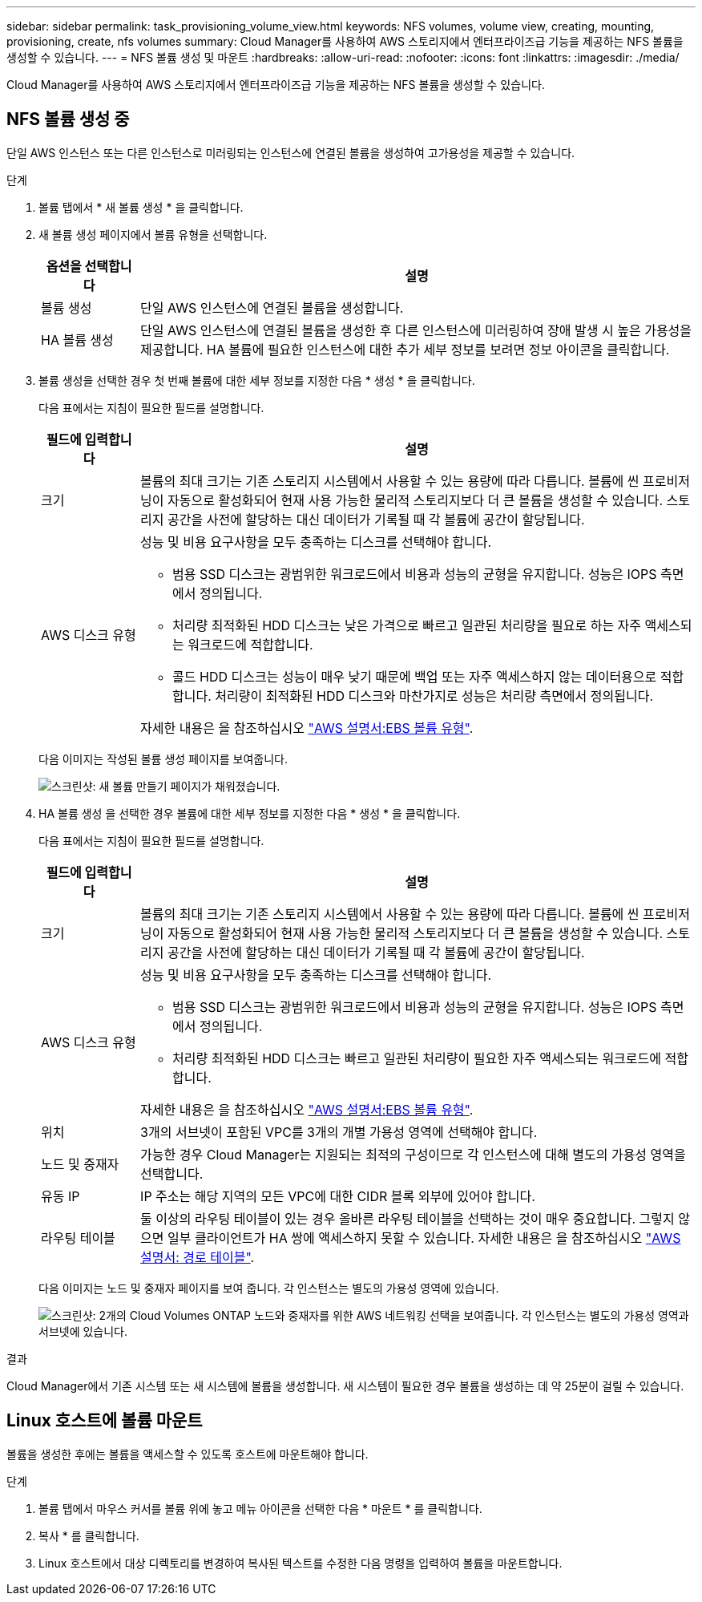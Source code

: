 ---
sidebar: sidebar 
permalink: task_provisioning_volume_view.html 
keywords: NFS volumes, volume view, creating, mounting, provisioning, create, nfs volumes 
summary: Cloud Manager를 사용하여 AWS 스토리지에서 엔터프라이즈급 기능을 제공하는 NFS 볼륨을 생성할 수 있습니다. 
---
= NFS 볼륨 생성 및 마운트
:hardbreaks:
:allow-uri-read: 
:nofooter: 
:icons: font
:linkattrs: 
:imagesdir: ./media/


[role="lead"]
Cloud Manager를 사용하여 AWS 스토리지에서 엔터프라이즈급 기능을 제공하는 NFS 볼륨을 생성할 수 있습니다.



== NFS 볼륨 생성 중

단일 AWS 인스턴스 또는 다른 인스턴스로 미러링되는 인스턴스에 연결된 볼륨을 생성하여 고가용성을 제공할 수 있습니다.

.단계
. 볼륨 탭에서 * 새 볼륨 생성 * 을 클릭합니다.
. 새 볼륨 생성 페이지에서 볼륨 유형을 선택합니다.
+
[cols="15,85"]
|===
| 옵션을 선택합니다 | 설명 


| 볼륨 생성 | 단일 AWS 인스턴스에 연결된 볼륨을 생성합니다. 


| HA 볼륨 생성 | 단일 AWS 인스턴스에 연결된 볼륨을 생성한 후 다른 인스턴스에 미러링하여 장애 발생 시 높은 가용성을 제공합니다. HA 볼륨에 필요한 인스턴스에 대한 추가 세부 정보를 보려면 정보 아이콘을 클릭합니다. 
|===
. 볼륨 생성을 선택한 경우 첫 번째 볼륨에 대한 세부 정보를 지정한 다음 * 생성 * 을 클릭합니다.
+
다음 표에서는 지침이 필요한 필드를 설명합니다.

+
[cols="15,85"]
|===
| 필드에 입력합니다 | 설명 


| 크기 | 볼륨의 최대 크기는 기존 스토리지 시스템에서 사용할 수 있는 용량에 따라 다릅니다. 볼륨에 씬 프로비저닝이 자동으로 활성화되어 현재 사용 가능한 물리적 스토리지보다 더 큰 볼륨을 생성할 수 있습니다. 스토리지 공간을 사전에 할당하는 대신 데이터가 기록될 때 각 볼륨에 공간이 할당됩니다. 


| AWS 디스크 유형  a| 
성능 및 비용 요구사항을 모두 충족하는 디스크를 선택해야 합니다.

** 범용 SSD 디스크는 광범위한 워크로드에서 비용과 성능의 균형을 유지합니다. 성능은 IOPS 측면에서 정의됩니다.
** 처리량 최적화된 HDD 디스크는 낮은 가격으로 빠르고 일관된 처리량을 필요로 하는 자주 액세스되는 워크로드에 적합합니다.
** 콜드 HDD 디스크는 성능이 매우 낮기 때문에 백업 또는 자주 액세스하지 않는 데이터용으로 적합합니다. 처리량이 최적화된 HDD 디스크와 마찬가지로 성능은 처리량 측면에서 정의됩니다.


자세한 내용은 을 참조하십시오 http://docs.aws.amazon.com/AWSEC2/latest/UserGuide/EBSVolumeTypes.html["AWS 설명서:EBS 볼륨 유형"^].

|===
+
다음 이미지는 작성된 볼륨 생성 페이지를 보여줍니다.

+
image:screenshot_volume_view_create.gif["스크린샷: 새 볼륨 만들기 페이지가 채워졌습니다."]

. HA 볼륨 생성 을 선택한 경우 볼륨에 대한 세부 정보를 지정한 다음 * 생성 * 을 클릭합니다.
+
다음 표에서는 지침이 필요한 필드를 설명합니다.

+
[cols="15,85"]
|===
| 필드에 입력합니다 | 설명 


| 크기 | 볼륨의 최대 크기는 기존 스토리지 시스템에서 사용할 수 있는 용량에 따라 다릅니다. 볼륨에 씬 프로비저닝이 자동으로 활성화되어 현재 사용 가능한 물리적 스토리지보다 더 큰 볼륨을 생성할 수 있습니다. 스토리지 공간을 사전에 할당하는 대신 데이터가 기록될 때 각 볼륨에 공간이 할당됩니다. 


| AWS 디스크 유형  a| 
성능 및 비용 요구사항을 모두 충족하는 디스크를 선택해야 합니다.

** 범용 SSD 디스크는 광범위한 워크로드에서 비용과 성능의 균형을 유지합니다. 성능은 IOPS 측면에서 정의됩니다.
** 처리량 최적화된 HDD 디스크는 빠르고 일관된 처리량이 필요한 자주 액세스되는 워크로드에 적합합니다.


자세한 내용은 을 참조하십시오 http://docs.aws.amazon.com/AWSEC2/latest/UserGuide/EBSVolumeTypes.html["AWS 설명서:EBS 볼륨 유형"^].



| 위치 | 3개의 서브넷이 포함된 VPC를 3개의 개별 가용성 영역에 선택해야 합니다. 


| 노드 및 중재자 | 가능한 경우 Cloud Manager는 지원되는 최적의 구성이므로 각 인스턴스에 대해 별도의 가용성 영역을 선택합니다. 


| 유동 IP | IP 주소는 해당 지역의 모든 VPC에 대한 CIDR 블록 외부에 있어야 합니다. 


| 라우팅 테이블 | 둘 이상의 라우팅 테이블이 있는 경우 올바른 라우팅 테이블을 선택하는 것이 매우 중요합니다. 그렇지 않으면 일부 클라이언트가 HA 쌍에 액세스하지 못할 수 있습니다. 자세한 내용은 을 참조하십시오  http://docs.aws.amazon.com/AmazonVPC/latest/UserGuide/VPC_Route_Tables.html["AWS 설명서: 경로 테이블"^]. 
|===
+
다음 이미지는 노드 및 중재자 페이지를 보여 줍니다. 각 인스턴스는 별도의 가용성 영역에 있습니다.

+
image:screenshot_volume_view_ha_network.gif["스크린샷: 2개의 Cloud Volumes ONTAP 노드와 중재자를 위한 AWS 네트워킹 선택을 보여줍니다. 각 인스턴스는 별도의 가용성 영역과 서브넷에 있습니다."]



.결과
Cloud Manager에서 기존 시스템 또는 새 시스템에 볼륨을 생성합니다. 새 시스템이 필요한 경우 볼륨을 생성하는 데 약 25분이 걸릴 수 있습니다.



== Linux 호스트에 볼륨 마운트

볼륨을 생성한 후에는 볼륨을 액세스할 수 있도록 호스트에 마운트해야 합니다.

.단계
. 볼륨 탭에서 마우스 커서를 볼륨 위에 놓고 메뉴 아이콘을 선택한 다음 * 마운트 * 를 클릭합니다.
. 복사 * 를 클릭합니다.
. Linux 호스트에서 대상 디렉토리를 변경하여 복사된 텍스트를 수정한 다음 명령을 입력하여 볼륨을 마운트합니다.

